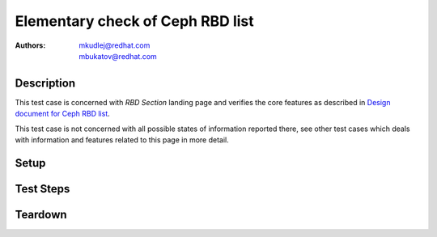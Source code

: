 Elementary check of Ceph RBD list
**********************************

:authors: 
          - mkudlej@redhat.com
          - mbukatov@redhat.com

.. _`Design document for Ceph RBD list`: https://redhat.invisionapp.com/share/BR8JDCGSQ#/screens/198417119

Description
===========

This test case is concerned with *RBD Section* landing page and verifies the
core features as described in `Design document for Ceph RBD list`_.

This test case is not concerned with all possible states of information
reported there, see other test cases which deals with information and
features related to this page in more detail.


Setup
=====

Test Steps
==========

.. test_step:: 1


.. test_result:: 1


Teardown
========

